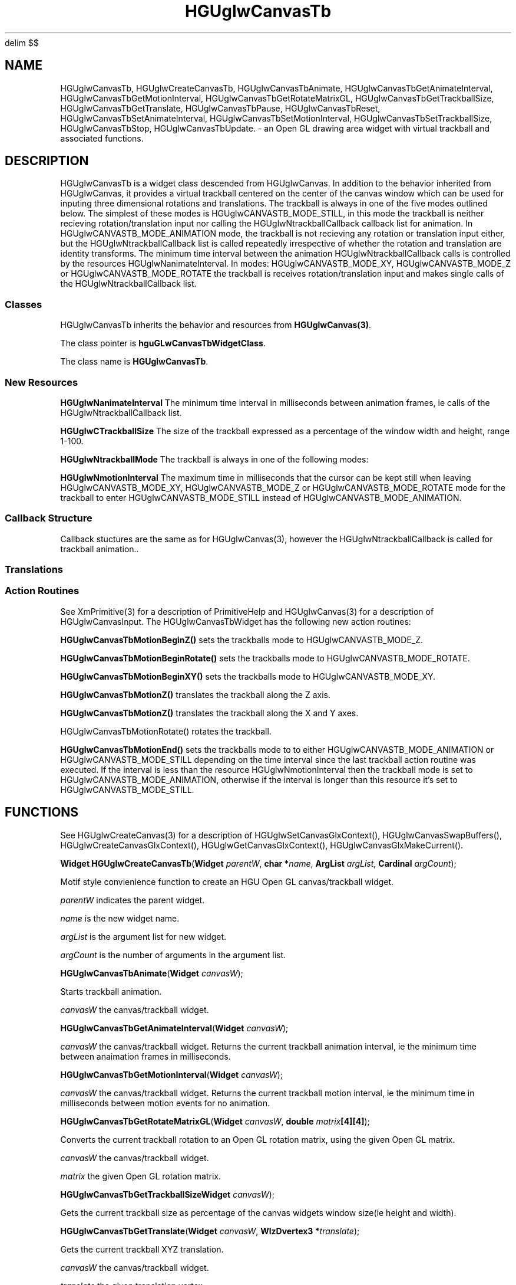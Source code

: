 '\" te
.\" ident MRC HGU $Id$
.\"""""""""""""""""""""""""""""""""""""""""""""""""""""""""""""""""""""""
.\" Project:	Mouse Atlas
.\" Title:	HGUglwCanvasTb.3
.\" Date:	April 1999
.\" Author:	Bill Hill
.\" Copyright:	1999 Medical Research Council, UK.
.\"		All rights reserved.
.\" Address:	MRC Human Genetics Unit,
.\"		Western General Hospital,
.\"		Edinburgh, EH4 2XU, UK.
.\" Purpose:	An Open GL drawing area + trackball widget and
.\"		associated functions for the HGU OpenGL library.
.\" $Revision$
.\" Maintenance: Log changes below, with most recent at top of list.
.\"""""""""""""""""""""""""""""""""""""""""""""""""""""""""""""""""""""""
.EQ
delim $$
.EN
.TH HGUglwCanvasTb 3 "June 1995"
.SH NAME
HGUglwCanvasTb,
HGUglwCreateCanvasTb,
HGUglwCanvasTbAnimate,
HGUglwCanvasTbGetAnimateInterval,
HGUglwCanvasTbGetMotionInterval,
HGUglwCanvasTbGetRotateMatrixGL,
HGUglwCanvasTbGetTrackballSize,
HGUglwCanvasTbGetTranslate,
HGUglwCanvasTbPause,
HGUglwCanvasTbReset,
HGUglwCanvasTbSetAnimateInterval,
HGUglwCanvasTbSetMotionInterval,
HGUglwCanvasTbSetTrackballSize,
HGUglwCanvasTbStop,
HGUglwCanvasTbUpdate.  \- an Open GL drawing area widget with virtual
trackball and associated functions.
.SH DESCRIPTION
.LP
HGUglwCanvasTb is a widget class descended from HGUglwCanvas.
In addition to the behavior inherited from HGUglwCanvas,
it provides a virtual trackball centered on the center of the canvas window
which can be used for inputing
three dimensional rotations and translations.
The trackball is always in one of the five modes outlined
below. The simplest of these modes is HGUglwCANVASTB_MODE_STILL,
in this mode the trackball is neither recieving
rotation/translation input nor
calling the HGUglwNtrackballCallback callback list for animation.
In HGUglwCANVASTB_MODE_ANIMATION mode, the trackball is not
recieving any rotation or translation input either,
but the HGUglwNtrackballCallback list is called repeatedly
irrespective of whether the rotation and translation
are identity transforms. The minimum time interval between
the animation HGUglwNtrackballCallback calls is controlled by the
resources HGUglwNanimateInterval.
In modes: HGUglwCANVASTB_MODE_XY, HGUglwCANVASTB_MODE_Z
or HGUglwCANVASTB_MODE_ROTATE the trackball is receives 
rotation/translation input and makes single calls of
the HGUglwNtrackballCallback list.
.SS "Classes"
HGUglwCanvasTb inherits the
behavior and resources from \fBHGUglwCanvas(3)\fR.
.PP
The class pointer is \fBhguGLwCanvasTbWidgetClass\fR.
.PP
The class name is \fBHGUglwCanvasTb\fR.
.SS "New Resources"
.TS
expand tab(:);
l:l:l:l:l:l
l:l:l:l:l:l.
_
Name:Class:Type:Default:Access
_
HGUglwNanimateInterval:HGUglwCAnimateInterval:int:100:CGS
HGUglwNtrackballSize:HGUglwCTrackballSize:int:80:CGS
HGUglwNtrackballMode:HGUglwCTrackballMode:HGUglwTrackballMode::G
HGUglwNmotionInterval:HGUglwCMotionInterval:int:200:CGS
_
.T&
l:s
l:s.
Access  codes
C - can be set at creation time:::
S - can be set using XtSetValues(3):::
G - can be retrieved using XtGetValues(3):::
_
.TE
.P
\fBHGUglwNanimateInterval\fR
The minimum time interval in milliseconds between animation frames,
ie calls of the HGUglwNtrackballCallback list.
.P
\fBHGUglwCTrackballSize\fR
The size of the trackball expressed as a percentage of the window width
and height, range 1-100.
.P
\fBHGUglwNtrackballMode\fR
The trackball is always in one of the following modes:
.TS
tab(:);
l:l.
_
HGUglwCANVASTB_MODE_STILL:T{
The trackball \fBdoes not\fR
call the HGUglwNtrackballCallback callback list for animation,
and has identity rotation and translation transforms.
T}
HGUglwCANVASTB_MODE_ANIMATION:T{
The trackball \fBcontinuously\fR 
repeatedly calls the HGUglwNtrackballCallback callback list for
animation.
T}
HGUglwCANVASTB_MODE_XY:T{
The trackball is being 
used to set an X\-Y translation
and the HGUglwNtrackballCallback callback list
is being called to update the display.
T}
HGUglwCANVASTB_MODE_Z:T{
The trackball is being 
used to set a Z translation
and the HGUglwNtrackballCallback callback list
is being called to update the display.
T}
HGUglwCANVASTB_MODE_ROTATE:T{
The trackball is being
used to set a rotation
and the HGUglwNtrackballCallback callback list
is being called to update the display.
T}
_
.TE
.P
\fBHGUglwNmotionInterval\fR
The maximum time in milliseconds that the
cursor can be kept still when leaving
HGUglwCANVASTB_MODE_XY, HGUglwCANVASTB_MODE_Z or HGUglwCANVASTB_MODE_ROTATE
mode for the trackball to enter HGUglwCANVASTB_MODE_STILL
instead of HGUglwCANVASTB_MODE_ANIMATION.
.ne 12
.SS "Callback Structure"
Callback stuctures are the same as for HGUglwCanvas(3),
however the HGUglwNtrackballCallback is called for
trackball animation..
.SS "Translations"
.TS 
tab(:);
lb:li.
_
<Key>osfHelp:PrimitiveHelp()
_
<KeyDown>:HGUglwCanvasInput()
<KeyUp>:HGUglwCanvasInput()
<BtnDown>:HGUglwCanvasInput()
<BtnUp>:HGUglwCanvasInput()
<BtnMotion>:HGUglwCanvasInput()
_
Shift<Btn1Down>:HGUglwCanvasTbMotionBeginZ()
<Btn1Down>:HGUglwCanvasTbMotionBeginRotate()
<Btn2Down>HGUglwCanvasTbMotionBeginXY()
Shift<Btn1Motion>:HGUglwCanvasTbMotionZ()
<Btn1Motion>:HGUglwCanvasTbMotionRotate()
<Btn2Motion>:HGUglwCanvasTbMotionXY()
<Btn1Up>:HGUglwCanvasTbMotionEnd()
<Btn2Up>:HGUglwCanvasTbMotionEnd()
_
.TE
.SS "Action Routines"
See XmPrimitive(3) for a description of PrimitiveHelp and
HGUglwCanvas(3) for a description of HGUglwCanvasInput.
The HGUglwCanvasTbWidget has the following new action routines:
.P
\fBHGUglwCanvasTbMotionBeginZ()\fR
sets the trackballs mode to
HGUglwCANVASTB_MODE_Z.
.P
\fBHGUglwCanvasTbMotionBeginRotate()\fR
sets the trackballs mode to
HGUglwCANVASTB_MODE_ROTATE.
.P
\fBHGUglwCanvasTbMotionBeginXY()\fR 
sets the trackballs mode to 
HGUglwCANVASTB_MODE_XY.
.P
\fBHGUglwCanvasTbMotionZ()\fR
translates the trackball along the Z axis.
.P
\fBHGUglwCanvasTbMotionZ()\fR
translates the trackball along the X and Y axes.
.P
HGUglwCanvasTbMotionRotate()\fR
rotates the trackball.
.P
\fBHGUglwCanvasTbMotionEnd()\fR
sets the trackballs mode to
to either HGUglwCANVASTB_MODE_ANIMATION or HGUglwCANVASTB_MODE_STILL
depending on the time interval since the last
trackball action routine was executed.
If the interval is less than the resource HGUglwNmotionInterval then
the trackball mode is set to HGUglwCANVASTB_MODE_ANIMATION,
otherwise if the interval is longer than this resource
it's set to HGUglwCANVASTB_MODE_STILL.
.SH FUNCTIONS
See HGUglwCreateCanvas(3) for a description of
HGUglwSetCanvasGlxContext(),
HGUglwCanvasSwapBuffers(),
HGUglwCreateCanvasGlxContext(),
HGUglwGetCanvasGlxContext(),
HGUglwCanvasGlxMakeCurrent().
.LP
\fBWidget HGUglwCreateCanvasTb\fR(\fBWidget \fIparentW\fR,
\fBchar *\fIname\fR, \fBArgList \fIargList\fR, \fBCardinal \fIargCount\fR);
.P
Motif style convienience function to create an
HGU Open GL canvas/trackball widget.
.P
\fIparentW\fR indicates the parent widget.
.P
\fIname\fR is the new widget name.
.P
\fIargList\fR is the argument list for new widget.
.P
\fIargCount\fR is the number of arguments in the argument list.
.LP
\fBHGUglwCanvasTbAnimate\fR(\fBWidget \fIcanvasW\fR);
.P
Starts trackball animation.
.P
\fIcanvasW\fR the canvas/trackball widget.
.LP
\fBHGUglwCanvasTbGetAnimateInterval\fR(\fBWidget \fIcanvasW\fR);
.P
\fIcanvasW\fR the canvas/trackball widget.
Returns the current trackball animation interval, ie the
minimum time between anaimation frames in milliseconds.
.LP
\fBHGUglwCanvasTbGetMotionInterval\fR(\fBWidget \fIcanvasW\fR);
.P
\fIcanvasW\fR the canvas/trackball widget.
Returns the current trackball motion interval, ie the
minimum time in milliseconds between motion events for no animation.
.LP
\fBHGUglwCanvasTbGetRotateMatrixGL\fR(\fBWidget \fIcanvasW\fR,
\fBdouble \fImatrix\fB[4][4]\fR);
.P
Converts the current trackball rotation to an Open GL rotation matrix,
using the given Open GL matrix.
.P
\fIcanvasW\fR the canvas/trackball widget.
.P
\fImatrix\fR the given Open GL rotation matrix.
.LP
\fBHGUglwCanvasTbGetTrackballSize\fR\fBWidget \fIcanvasW\fR);
.P
Gets the current trackball size as percentage of the
canvas widgets window size(ie height and width).
.LP
\fBHGUglwCanvasTbGetTranslate\fR(\fBWidget \fIcanvasW\fR,
\fBWlzDvertex3 *\fItranslate\fR);
.P
Gets the current trackball XYZ translation.
.P
\fIcanvasW\fR the canvas/trackball widget.
.P
\fItranslate\fR the given translation vertex.
.LP
\fBHGUglwCanvasTbPause\fR(\fBWidget \fIcanvasW\fR);
.P
Pauses the trackball without changing the animation
.P
\fIcanvasW\fR the canvas/trackball widget.
rotation and translation.
.LP
\fBHGUglwCanvasTbReset\fR(\fBWidget \fIcanvasW\fR);
.P
Resets the trackball to have identity rotation and translation and no
.P
\fIcanvasW\fR the canvas/trackball widget.
animation.
.LP
\fBHGUglwCanvasTbSetAnimateInterval\fR(\fBWidget \fIcanvasW\fR,
\fBint \fIitvl\fR);
.P
Sets the current trackball animation interval, ie the
.P
\fIcanvasW\fR the canvas/trackball widget.
minimum time between animation frames in milliseconds.
.P
\fIitvl\fR the new animation interval.
.LP
\fBHGUglwCanvasTbSetMotionInterval\fR(\fBWidget \fIcanvasW\fR,
\fBint \fIitvl\fR);
.P
Sets the current trackball motion interval, ie the
minimum time between motion events for no animation.
.P
\fIcanvasW\fR the canvas/trackball widget.
.P
\fIitvl\fR the new motion interval.
.LP
\fBHGUglwCanvasTbSetTrackballSize\fR(\fBWidget \fIcanvasW\fR,
\fBint \fIsize\fR);
.P
Sets the current trackball size as percentage of the
canvas widgets window size.
.LP
\fBHGUglwCanvasTbStop\fR(\fBWidget \fIcanvasW\fR);
.P
Stops the trackball with rotation and translation delta's
set to identity.
.P
\fIcanvasW\fR the canvas/trackball widget.
.LP
\fBHGUglwCanvasTbUpdate\fR(\fBWidget \fIcanvasW\fR);
.P
Calls the trackball animation function without setting
the trackball mode so that a single update is done.
.P
\fIcanvasW\fR the canvas/trackball widget.
.SH SEE ALSO
HGUglwCanvasTb(3),
XmPrimitive(3),
glXChooseVisual(3),
glXCreateContext(3),
glXMakeCurrent(3),
glXSwapBuffers(3).
.SH REFERENCES
-
.SH BUGS
Still to be found.
